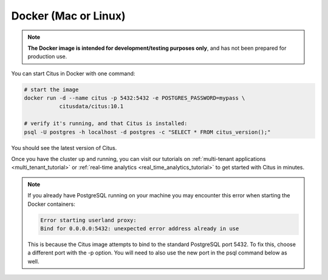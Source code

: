 .. _single_node_docker:

Docker (Mac or Linux)
=====================

.. note::

   **The Docker image is intended for development/testing purposes only**, and
   has not been prepared for production use.

You can start Citus in Docker with one command:

.. code-block:: bash

  # start the image
  docker run -d --name citus -p 5432:5432 -e POSTGRES_PASSWORD=mypass \
             citusdata/citus:10.1

  # verify it's running, and that Citus is installed:
  psql -U postgres -h localhost -d postgres -c "SELECT * FROM citus_version();"

You should see the latest version of Citus.

Once you have the cluster up and running, you can visit our tutorials on :ref:`multi-tenant applications <multi_tenant_tutorial>` or :ref:`real-time analytics <real_time_analytics_tutorial>` to get started with Citus in minutes.

.. note::

  If you already have PostgreSQL running on your machine you may encounter this
  error when starting the Docker containers:

  .. code::

    Error starting userland proxy:
    Bind for 0.0.0.0:5432: unexpected error address already in use

  This is because the Citus image attempts to bind to the standard PostgreSQL
  port 5432. To fix this, choose a different port with the -p option. You will
  need to also use the new port in the psql command below as well.
